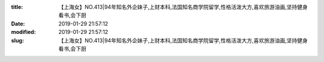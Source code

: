 
:title: 【上海女】NO.413|94年知名外企妹子,上财本科,法国知名商学院留学,性格活泼大方,喜欢旅游油画,坚持健身看书,会下厨
:date: 2019-01-29 21:57:12
:modified: 2019-01-29 21:57:12
:slug: 【上海女】NO.413|94年知名外企妹子,上财本科,法国知名商学院留学,性格活泼大方,喜欢旅游油画,坚持健身看书,会下厨


.. raw:: html
    :file: html/【上海女】NO.413|94年知名外企妹子,上财本科,法国知名商学院留学,性格活泼大方,喜欢旅游油画,坚持健身看书,会下厨.html

